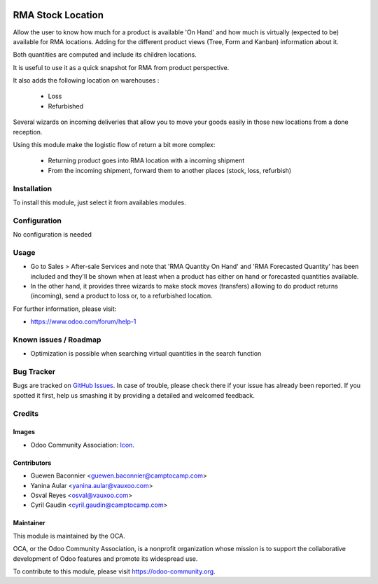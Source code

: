 .. image:: https://img.shields.io/badge/licence-AGPL--3-blue.svg
   :target: http://www.gnu.org/licenses/agpl-3.0-standalone.html
   :alt: License: AGPL-3

==================
RMA Stock Location
==================

Allow the user to know how much for a product is available 'On Hand' and how much
is virtually (expected to be) available for RMA locations. Adding for the
different product views (Tree, Form and Kanban) information about it.

Both quantities are computed and include its children locations.

It is useful to use it as a quick snapshot for RMA from product perspective.

It also adds the following location on warehouses :

 * Loss
 * Refurbished

Several wizards on incoming deliveries that allow you to move your
goods easily in those new locations from a done reception.

Using this module make the logistic flow of return a bit more complex:

 * Returning product goes into RMA location with a incoming shipment
 * From the incoming shipment, forward them to another places (stock, loss, refurbish)

Installation
============

To install this module, just select it from availables modules.

Configuration
=============

No configuration is needed

Usage
=====

* Go to Sales > After-sale Services and note that 'RMA Quantity On Hand' and
  'RMA Forecasted Quantity' has been included and they'll be shown when at least
  when a product has either on hand or forecasted quantities available.

* In the other hand, it provides three wizards to make stock moves (transfers)
  allowing to do product returns (incoming), send a product to loss or, to a refurbished
  location.

.. image:: https://odoo-community.org/website/image/ir.attachment/5784_f2813bd/datas
   :alt: Try me on Runbot
   :target: https://runbot.odoo-community.org/runbot/145/9.0

For further information, please visit:

* https://www.odoo.com/forum/help-1

Known issues / Roadmap
======================

* Optimization is possible when searching virtual quantities in the search function

Bug Tracker
===========

Bugs are tracked on `GitHub Issues
<https://github.com/OCA/rma/issues>`_. In case of trouble, please
check there if your issue has already been reported. If you spotted it first,
help us smashing it by providing a detailed and welcomed feedback.

Credits
=======

Images
------

* Odoo Community Association: `Icon <https://github.com/OCA/maintainer-tools/blob/master/template/module/static/description/icon.svg>`_.

Contributors
------------

* Guewen Baconnier <guewen.baconnier@camptocamp.com>
* Yanina Aular <yanina.aular@vauxoo.com>
* Osval Reyes <osval@vauxoo.com>
* Cyril Gaudin <cyril.gaudin@camptocamp.com>

Maintainer
----------

.. image:: https://odoo-community.org/logo.png
   :alt: Odoo Community Association
   :target: https://odoo-community.org

This module is maintained by the OCA.

OCA, or the Odoo Community Association, is a nonprofit organization whose
mission is to support the collaborative development of Odoo features and
promote its widespread use.

To contribute to this module, please visit https://odoo-community.org.
